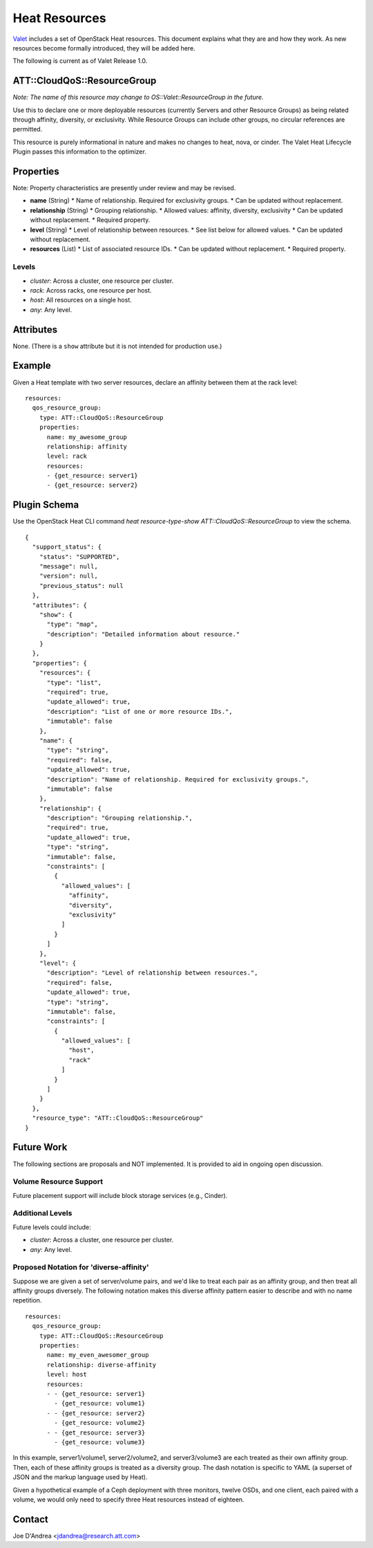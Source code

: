 ==============
Heat Resources
==============

`Valet`_ includes a set of OpenStack Heat resources. This document explains what they are and how they work. As new resources become formally introduced, they will be added here.

The following is current as of Valet Release 1.0.

ATT::CloudQoS::ResourceGroup
----------------------------

*Note: The name of this resource may change to OS::Valet::ResourceGroup in the future.*

Use this to declare one or more deployable resources (currently Servers and other Resource Groups) as being related through affinity, diversity, or exclusivity. While Resource Groups can include other groups, no circular references are permitted.

This resource is purely informational in nature and makes no changes to heat, nova, or cinder. The Valet Heat Lifecycle Plugin passes this information to the optimizer.

Properties
----------

Note: Property characteristics are presently under review and may be revised.

* **name** (String)
  * Name of relationship. Required for exclusivity groups.
  * Can be updated without replacement.

* **relationship** (String)
  * Grouping relationship.
  * Allowed values: affinity, diversity, exclusivity
  * Can be updated without replacement.
  * Required property.

* **level** (String)
  * Level of relationship between resources.
  * See list below for allowed values.
  * Can be updated without replacement.

* **resources** (List)
  * List of associated resource IDs.
  * Can be updated without replacement.
  * Required property.

Levels
^^^^^^

- *cluster*: Across a cluster, one resource per cluster.
- *rack*: Across racks, one resource per host.
- *host*: All resources on a single host.
- *any*: Any level.

Attributes
----------

None. (There is a ``show`` attribute but it is not intended for production use.)

Example
-------

Given a Heat template with two server resources, declare an affinity between them at the rack level:

::

  resources:
    qos_resource_group:
      type: ATT::CloudQoS::ResourceGroup
      properties:
        name: my_awesome_group
        relationship: affinity
        level: rack
        resources:
        - {get_resource: server1}
        - {get_resource: server2}

Plugin Schema
-------------

Use the OpenStack Heat CLI command `heat resource-type-show ATT::CloudQoS::ResourceGroup` to view the schema.

::

  {
    "support_status": {
      "status": "SUPPORTED", 
      "message": null, 
      "version": null, 
      "previous_status": null
    }, 
    "attributes": {
      "show": {
        "type": "map", 
        "description": "Detailed information about resource."
      }
    }, 
    "properties": {
      "resources": {
        "type": "list", 
        "required": true, 
        "update_allowed": true, 
        "description": "List of one or more resource IDs.", 
        "immutable": false
      }, 
      "name": {
        "type": "string", 
        "required": false, 
        "update_allowed": true, 
        "description": "Name of relationship. Required for exclusivity groups.", 
        "immutable": false
      }, 
      "relationship": {
        "description": "Grouping relationship.", 
        "required": true, 
        "update_allowed": true, 
        "type": "string", 
        "immutable": false, 
        "constraints": [
          {
            "allowed_values": [
              "affinity", 
              "diversity", 
              "exclusivity"
            ]
          }
        ]
      }, 
      "level": {
        "description": "Level of relationship between resources.", 
        "required": false, 
        "update_allowed": true, 
        "type": "string", 
        "immutable": false, 
        "constraints": [
          {
            "allowed_values": [
              "host", 
              "rack"
            ]
          }
        ]
      }
    }, 
    "resource_type": "ATT::CloudQoS::ResourceGroup"
  }

Future Work
-----------

The following sections are proposals and NOT implemented. It is provided to aid in ongoing open discussion.

Volume Resource Support
^^^^^^^^^^^^^^^^^^^^^^^

Future placement support will include block storage services (e.g., Cinder).

Additional Levels
^^^^^^^^^^^^^^^^^

Future levels could include:

- *cluster*: Across a cluster, one resource per cluster.
- *any*: Any level.

Proposed Notation for 'diverse-affinity'
^^^^^^^^^^^^^^^^^^^^^^^^^^^^^^^^^^^^^^^^

Suppose we are given a set of server/volume pairs, and we'd like to treat each pair as an affinity group, and then treat all affinity groups diversely. The following notation makes this diverse affinity pattern easier to describe and with no name repetition.

::

  resources:
    qos_resource_group:
      type: ATT::CloudQoS::ResourceGroup
      properties:
        name: my_even_awesomer_group
        relationship: diverse-affinity
        level: host
        resources:
        - - {get_resource: server1}
          - {get_resource: volume1}
        - - {get_resource: server2}
          - {get_resource: volume2}
        - - {get_resource: server3}
          - {get_resource: volume3}

In this example, server1/volume1, server2/volume2, and server3/volume3 are each treated as their own affinity group. Then, each of these affinity groups is treated as a diversity group. The dash notation is specific to YAML (a superset of JSON and the markup language used by Heat).

Given a hypothetical example of a Ceph deployment with three monitors, twelve OSDs, and one client, each paired with a volume, we would only need to specify three Heat resources instead of eighteen.

Contact
-------

Joe D'Andrea <jdandrea@research.att.com>

.. _Valet: https://codecloud.web.att.com/plugins/servlet/readmeparser/display/ST_CLOUDQOS/allegro/atRef/refs/heads/master/renderFile/README.rst
